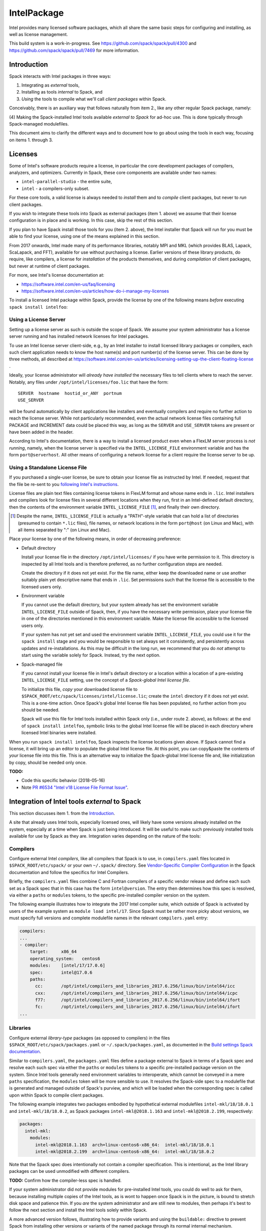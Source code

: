 .. _intelpackage:

------------
IntelPackage
------------

Intel provides many licensed software packages, which all share the
same basic steps for configuring and installing, as well as license
management.

This build system is a work-in-progress. See
https://github.com/spack/spack/pull/4300 and
https://github.com/spack/spack/pull/7469 for more information.

************
Introduction
************

Spack interacts with Intel packages in three ways:

(1) Integrating as *external* tools,
(2) Installing as tools *internal* to Spack, and
(3) *Using* the tools to compile what we'll call *client packages* within Spack.

Conceivably, there is an auxiliary way that follows naturally from item 2., like
any other regular Spack package, namely:

(4) Making the Spack-installed Intel tools available *external to Spack* for ad-hoc use.
This is done typically through Spack-managed modulefiles.

This document aims to clarify the different ways and to document how to go about
using the tools in each way, focusing on items 1. through 3.


***********
Licenses
***********

Some of Intel's software products require a license, in particular
the core development packages of compilers, analyzers, and optimizers.
Currently in Spack, these core components are available under two names:

* ``intel-parallel-studio`` - the entire suite,
* ``intel`` - a compilers-only subset.

For these core tools, a valid license is always needed to *install* them and to
*compile* client packages, but never to *run* client packages.

If you wish to integrate these tools into Spack as external packages (item 1.
above) we assume that their license configuration is in place and is working.
In this case, skip the rest of this section.

If you plan to have Spack install those tools for you (item 2. above), the
Intel installer that Spack will run for you must be able to find your license,
using one of the means explained in this section.

From 2017 onwards, Intel made many of its performance libraries, notably MPI
and MKL (which provides BLAS, Lapack, ScaLapack, and FFT), available for use
without purchasing a license. Earlier versions of these library products, do
require, like compilers, a license for *installation* of the products
themselves, and during *compilation* of client packages, but never at runtime
of client packages.

For more, see Intel's license documentation at:

* https://software.intel.com/en-us/faq/licensing
* https://software.intel.com/en-us/articles/how-do-i-manage-my-licenses



To install a licensed Intel package within Spack, provide the license by one of
the following means *before* executing ``spack install intelfoo``:


Using a License Server
~~~~~~~~~~~~~~~~~~~~~~~

Setting up a license server as such is outside the scope of Spack. We assume
your system administrator has a license server running and has installed
network licenses for Intel packages.

To use an Intel license server client-side, e.g., by an Intel installer to
install licensed library packages or compilers, each such client application
needs to know the host name(s) and port number(s) of the license server.
This can be done by three methods, all described at
https://software.intel.com/en-us/articles/licensing-setting-up-the-client-floating-license .

Ideally, your license administrator will *already have installed* the necessary
files to tell clients where to reach the server.
Notably, any files under ``/opt/intel/licenses/foo.lic`` that have the form::

  SERVER  hostname  hostid_or_ANY  portnum
  USE_SERVER

will be found automatically by client applications like installers and
eventually compilers and require no further action to reach the license server.
While not particularly recommended, even the actual network license files
containing full PACKAGE and INCREMENT data could be placed this way, as long as
the ``SERVER`` and ``USE_SERVER`` tokens are present or have been added in the
header.

According to Intel's documentation, there is a way to install a licensed
product even when a FlexLM server process is *not running*, namely, when the
license server is specified via the ``INTEL_LICENSE_FILE`` environment variable
and has the form ``port@serverhost``. All other means of configuring a network
license for a client require the license server to be up.


Using a Standalone License File
~~~~~~~~~~~~~~~~~~~~~~~~~~~~~~~~

If you purchased a single-user license, be sure to obtain your license file as
instructed by Intel. If needed, request that the file be re-sent to you
`following Intel's instructions
<https://software.intel.com/en-us/articles/resend-license-file>`_.

License files are plain text files containing license tokens in FlexLM format
and whose name ends in ``.lic``.  Intel installers and compilers look for
license files in several different locations when they run, first in an
Intel-defined default directory, then the contents of the environment variable
``INTEL_LICENSE_FILE`` [1]_, and finally their own directory.

.. [1]  Despite the name, ``INTEL_LICENSE_FILE`` is actually a "PATH"-style
   variable that can hold a list of directories (presumed to contain ``*.lic``
   files), file names, or network locations in the form ``port@host`` (on Linux
   and Mac), with all items separated by ":" (on Linux and Mac).

Place your license by one of the following means, in order of decreasing
preference:

* Default directory

  Install your license file in the directory ``/opt/intel/licenses/`` if you
  have write permission to it. This directory is inspected by all Intel tools
  and is therefore preferred, as no further configuration steps are needed.

  Create the directory if it does not yet exist.  For the file name, either
  keep the downloaded name or use another suitably plain yet descriptive
  name that ends in ``.lic``. Set permissions such that the license file is
  accessible to the licensed users only.


* Environment variable

  If you cannot use the default directory, but your system already has set
  the environment variable ``INTEL_LICENSE_FILE`` outside of Spack, then, if
  you have the necessary write permission, place your license file in one of
  the directories mentioned in this environment variable. Make the license
  file accessible to the licensed users only.

  If your system has not yet set and used the environment variable
  ``INTEL_LICENSE_FILE``, you could use it for the ``spack install`` stage and
  you would be responsible to set always set it consistently, and persistently
  across updates and re-installations.  As this may be difficult in the long
  run, we recommend that you do *not* attempt to start using the variable
  solely for Spack.  Instead, try the next option.

* Spack-managed file

  If you cannot install your license file in Intel's default directory or a
  location within a location of a pre-existing ``INTEL_LICENSE_FILE`` setting,
  use the concept of a *Spack-global Intel license file*.

  To initialize this file, *copy* your downloaded license file to
  ``$SPACK_ROOT/etc/spack/licenses/intel/license.lic``; create the ``intel``
  directory if it does not yet exist.  This is a one-time action.  Once
  Spack's global Intel license file has been populated, no further action
  from you should be needed.

  Spack will use this file for Intel tools installed within Spack only (i.e.,
  under route 2. above), as follows: at the end of ``spack install
  intelfoo``, symbolic links to the global Intel license file will be placed
  in each directory where licensed Intel binaries were installed.

When you run ``spack install intelfoo``, Spack inspects the license locations
given above. If Spack cannot find a license, it will bring up an editor to
populate the global Intel license file.  At this point, you can copy&paste the
contents of *your* license file into this file.  This is an alternative way to
initialize the Spack-global Intel license file and, like initialization by
copy, should be needed only once.


**TODO:**

* Code this specific behavior (2018-05-16)
* Note `PR #6534 "Intel v18 License File Format Issue" <https://github.com/spack/spack/issues/6534>`_.


**************************************************
Integration of Intel tools *external* to Spack
**************************************************

This section discusses item 1. from the `Introduction`_.

A site that already uses Intel tools, especially licensed ones, will likely
have some versions already installed on the system, especially at a time when
Spack is just being introduced. It will be useful to make such previously
installed tools available for use by Spack as they are. Integration varies
depending on the nature of the tools:

Compilers
~~~~~~~~~~~

Configure external Intel *compilers*, like all compilers that Spack is to use,
in ``compilers.yaml`` files located in
``$SPACK_ROOT/etc/spack/`` or your own ``~/.spack/`` directory.
See `Vendor-Specific Compiler Configuration
<http://spack.readthedocs.io/en/latest/getting_started.html#vendor-specific-compiler-configuration>`_
in the Spack documentation and follow the specifics for Intel Compilers.

Briefly, the ``compilers.yaml`` files combine C and Fortran compilers of a
specific vendor release and define each such set as a Spack spec that in this
case has the form ``intel@version``.  The entry then determines how this spec
is resolved, via either a ``paths`` or ``modules`` tokens, to the specific
pre-installed compiler version on the system.

The following example illustrates how to integrate the 2017 Intel compiler
suite, which outside of Spack is activated by users of the example system as
``module load intel/17``. Since Spack must be rather more picky about versions,
we must specify full versions and complete modulefile names in the relevant
``compilers.yaml`` entry:

.. code-block:: yaml

    compilers:
    ...
    - compiler:
        target:     x86_64
        operating_system:   centos6
        modules:    [intel/17/17.0.6]
        spec:       intel@17.0.6
        paths:
          cc:       /opt/intel/compilers_and_libraries_2017.6.256/linux/bin/intel64/icc
          cxx:      /opt/intel/compilers_and_libraries_2017.6.256/linux/bin/intel64/icpc
          f77:      /opt/intel/compilers_and_libraries_2017.6.256/linux/bin/intel64/ifort
          fc:       /opt/intel/compilers_and_libraries_2017.6.256/linux/bin/intel64/ifort
    ...


Libraries
~~~~~~~~~~~

Configure external *library-type* packages (as opposed to compilers)
in the files ``$SPACK_ROOT/etc/spack/packages.yaml`` or
``~/.spack/packages.yaml``, as documented in the `Build settings Spack
documentation
<http://spack.readthedocs.io/en/latest/build_settings.html#external-packages>`_.

Similar to ``compilers.yaml``, the ``packages.yaml`` files define a package
external to Spack in terms of a Spack spec and resolve each such spec via
either the ``paths`` or ``modules`` tokens to a specific pre-installed package
version on the system.  Since Intel tools generally need environment variables
to interoperate, which cannot be conveyed in a mere ``paths`` specification,
the ``modules`` token will be more sensible to use. It resolves the Spack-side
spec to a modulefile that is generated and managed outside of Spack's purview,
and which will be loaded when the corresponding spec is called upon within
Spack to compile client packages.

The following example integrates two packages embodied by hypothetical
external modulefiles ``intel-mkl/18/18.0.1`` and ``intel-mkl/18/18.0.2``, as
Spack packages ``intel-mkl@2018.1.163`` and ``intel-mkl@2018.2.199``,
respectively:

.. code-block:: yaml

   packages:
     intel-mkl:
       modules:
         intel-mkl@2018.1.163  arch=linux-centos6-x86_64:  intel-mkl/18/18.0.1
         intel-mkl@2018.2.199  arch=linux-centos6-x86_64:  intel-mkl/18/18.0.2

Note that the Spack spec does intentionally not contain a compiler
specification. This is intentional, as the Intel library packages can be used
unmodified with different compilers.

**TODO:** Confirm how the compiler-less spec is handled.

If your system administrator did not provide modules for pre-installed Intel
tools, you could do well to ask for them, because installing multiple copies
of the Intel tools, as is wont to happen once Spack is in the picture, is
bound to stretch disk space and patience thin. If you *are* the system
administrator and are still new to modules, then perhaps it's best to follow
the next section and install the Intel tools solely within Spack.

A more advanced version follows, illustrating how to provide variants and
using the ``buildable:`` directive to prevent Spack from installing other
versions or variants of the named package through its normal internal
mechanism.

.. code-block:: yaml

   packages:
     intel-parallel-studio:
       modules:
         intel-parallel-studio@cluster.2018.1.163 +mkl+mpi+ipp+tbb+daal  arch=linux-centos6-x86_64:  intel/18/18.0.1
         intel-parallel-studio@cluster.2018.2.199 +mkl+mpi+ipp+tbb+daal  arch=linux-centos6-x86_64:  intel/18/18.0.2
       buildable: False

**TODO:** Confirm variant handling.


*************************************
Installing Intel tools *within* Spack
*************************************

This section discusses item 2. from the `Introduction`_.

When a system does not yet have Intel tools installed already, or the
installed versions are too old, Spack can install Intel tools as normal Spack
packages for you and then use them, with the appropriate configuration, to
compile further client packages.

As stated in the previous section `Integration of Intel tools *external* to
Spack`_, Intel compilers and some early library-type Intel packages require a
license for *installing* and *running* them. Follow the section `Licenses`_ on
how to make your license accessible to Spack and to the Intel installer that
Spack will run for you.

Compiler components
~~~~~~~~~~~~~~~~~~~~~

Follow the same basic steps as shown under `Compilers`_ in the previous
section to configure entries in ``compilers.yaml``, with the following
considerations:

* Under ``paths:``, use the full paths to the actual compiler binaries (``icc``,
``ifort``, etc.) located within the Spack installation tree, in all their
unpleasant length.

* Use the ``modules:`` or ``cflags:`` tokens to specify a suitable accompanying
``gcc`` version to help pacify picky C++ client packages which may require C++
standards that are more recent than the ones that your system-provided ``gcc``
and its ``libstdc++.so`` can support.


That's all there's to say for the mere installation of the Intel tools by
Spack.  To use those tools for client packages, additional configuration steps
are neeeded, shown the the next section
`Using Intel tools to compile client packages`_.


*********************************************
Using Intel tools to compile client packages
*********************************************

Finally, this section pertains to item 3. from the `Introduction`_.

Once Intel packages are integrated into Spack as either external package or
installed within Spack, they can be used as intended for installing *client
packages* within Spack.  There are three different routes for doing so,
depending on the type of the Intel component needed:

Using Intel compilers
~~~~~~~~~~~~~~~~~~~~~~~~~

To select Intel compilers to compile client packages, use one of the following
means:

* Request the Intel compilers expliclity in the client spec, e.g.:

.. code-block:: sh

   spack install libxc@3.0.0%intel


* Alternatively, you can request Intel compilers by so-called concretization preference.
To do so, configure the order in the appropriate ``packages.yaml`` file, under
either an ``all:`` or client-package-specific entry, in a  ``compiler:`` list; see section
`Configuring Package Preferences <http://spack.readthedocs.io/en/latest/tutorial_configuration.html#configuring-package-preferences>`_.
of the Spack documentation.

See also: `Concretization Preferences <http://spack.readthedocs.io/en/latest/build_settings.html#concretization-preferences>`_.

Example: ``etc/spack/packages.yaml`` might contain:

.. code-block:: yaml

  packages:
    all:
      compiler: [ intel@18, intel@17, gcc@4.4.7, gcc@4.9.3, gcc@7.3.0, ]



Using Intel packages as virtual packages
~~~~~~~~~~~~~~~~~~~~~~~~~~~~~~~~~~~~~~~~~

Intel packages, whether integrated into Spack as external packages or
installed within Spack, can be called upon to satisfy the requirement of a
client package for a library that is available from different providers.
The relevant virtual packages for Intel are ``blas``, ``lapack``,
``scalapack``, and ``mpi``.

In both kinds of installation, Intel packages have optional *variants*
which may alter the list of virtual packages provided, depending on the
variants that were active for each externally declared or internally
installed package.

To have Intel packages used by default for all client packages or a specific
client one, edit the ``packages.yaml`` file.
Customize, either under the ``all:`` entry or a client package entry, a new
``providers:`` dictionary entry whose keys are the virtual packages and whose
values are the Spack specs that satisfy the virtual package, in order of
decreasing preference.

For specifics on the ``providers:`` settings, see the Spack documentation at

* Tutorial for `Configuring Package Preferences <http://spack.readthedocs.io/en/latest/tutorial_configuration.html#configuring-package-preferences>`_.

* `Concretization Preferences <http://spack.readthedocs.io/en/latest/build_settings.html#concretization-preferences>`_.

Example: ``~/.spack/packages.yaml`` might contain:

.. code-block:: yaml

  packages:
    all:
      providers:
        mpi: [intel-mpi, intel-parallel-studio, openmpi, mpich, ]
        blas: [intel-mkl, ]
        lapack: [intel-mkl, ]
        scalapack: [intel-mkl, ]


**TODO:** confirm this is clean and sensible.


Explicit dependency
~~~~~~~~~~~~~~~~~~~~~~~~

With the proper installation as detailed above, no special steps should be
required when a client package specifically requests an Intel package as
dependency, this being one of the target use cases for Spack.

**TODO:** confirm for DAAL, IPP

